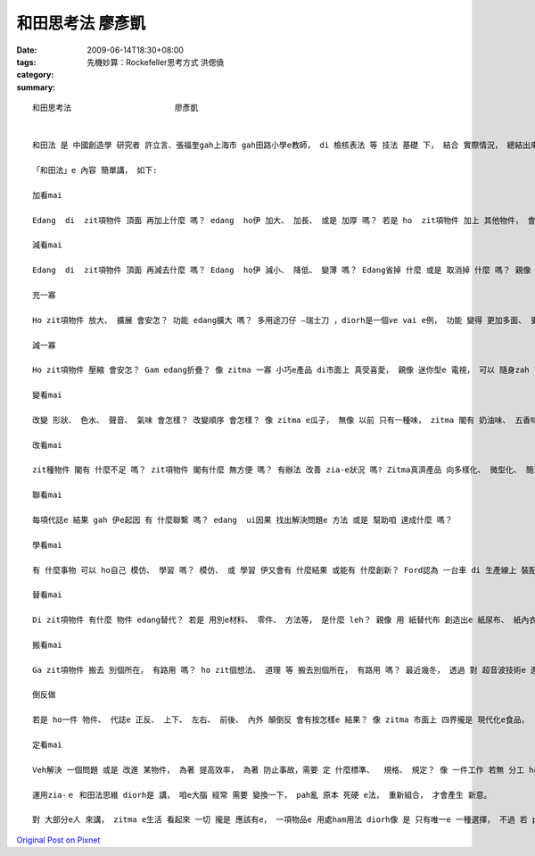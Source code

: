 和田思考法                      廖彥凱
##############################################

:date: 2009-06-14T18:30+08:00
:tags: 
:category: 先機妙算：Rockefeller思考方式   洪偲僥
:summary: 


:: 

  和田思考法                      廖彥凱


  和田法 是 中國創造學 研究者 許立言、張福奎gah上海市 gah田路小學e教師， di 檢核表法 等 技法 基礎 下， 結合 實際情況， 總結出來e 方法。和田法 是 di 創造力潛能 開發過程 中 上常見 ma 簡單操作e 基本方法。

  「和田法」e 內容 簡單講， 如下:

  加看mai

  Edang  di  zit項物件 頂面 再加上什麼 嗎？ edang  ho伊 加大、 加長、 或是 加厚 嗎？ 若是 ho  zit項物件 加上 其他物件， 會變gah 安怎?如 電腦洗衣機， 這diorh是 洗衣機 加上 電腦 所產生出e 新產品。

  減看mai

  Edang  di  zit項物件 頂面 再減去什麼 嗎？ Edang  ho伊 減小、 降低、 變薄 嗎？ Edang省掉 什麼 或是 取消掉 什麼 嗎？ 親像 隱形目鏡， he 是 由 目鏡 去掉鏡架 再縮減 鏡片 所形成e。

  充一寡

  Ho zit項物件 放大、 擴展 會安怎？ 功能 edang擴大 嗎？ 多用途刀仔 —瑞士刀 ，diorh是一個ve vai e例， 功能 變得 更加多面、 更大a。

  減一寡

  Ho zit項物件 壓縮 會安怎？ Gam edang折疊？ 像 zitma 一寡 小巧e產品 di市面上 真受喜愛， 親像 迷你型e 電視， 可以 隨身zah leh， 足方便。

  變看mai

  改變 形狀、 色水、 聲音、 氣味 會怎樣？ 改變順序 會怎樣？ 像 zitma e瓜子， 無像 以前 只有一種味， zitma 閣有 奶油味、 五香味 、蒜頭味 等。

  改看mai

  zit種物件 閣有 什麼不足 嗎？ zit項物件 閣有什麼 無方便 嗎？ 有辦法 改善 zia-e狀況 嗎? Zitma真濟產品 向多樣化、 微型化、 簡單化、 省力化、 實用化 方向發展。

  聯看mai

  每項代誌e 結果 gah 伊e起因 有 什麼聯繫 嗎？ edang  ui因果 找出解決問題e 方法 或是 幫助咱 達成什麼 嗎？

  學看mai

  有 什麼事物 可以 ho自己 模仿、 學習 嗎？ 模仿、 或 學習 伊又會有 什麼結果 或能有 什麼創新？ Ford認為 一台車 di 生產線上 裝配 需要 十二個點鐘 實在 是 過頭慢a， 伊學著 屠宰廠、 罐頭廠e 生產過程， 然後 ga學來， 應用 di 汽車生產 ， 了後 效率 diorh 提高足濟。

  替看mai

  Di zit項物件 有什麼 物件 edang替代？ 若是 用別e材料、 零件、 方法等， 是什麼 leh？ 親像 用 紙替代布 創造出e 紙尿布、 紙內衣 等 拋棄式產品， 價格俗 gorh方便。

  搬看mai

  Ga zit項物件 搬去 別個所在， 有路用 嗎？ ho zit個想法、 道理 等 搬去別個所在， 有路用 嗎？ 最近幾冬， 透過 對 超音波技術e 進一步 開發， ho一寡 傳統產品 產生 革命性e 變化。

  倒反做

  若是 ho一件 物件、 代誌e 正反、 上下、 左右、 前後、 內外 顛倒反 會有按怎樣e 結果？ 像 zitma 市面上 四界攏是 現代化e食品，  一寡店 反過來 做 一寡 古早味e 食品， 而且 銷路 特別好， di服裝 時尚頂面， 一再di 流行ｅ款式 復古， diorh是 按呢。

  定看mai

  Veh解決 一個問題 或是 改進 某物件， 為著 提高效率， 為著 防止事故，需要 定 什麼標準、  規格、 規定？ 像 一件工作 若無 分工 ham 制定目標diorh會變gah 無效率， 所以 若是有 明確e 分工gah目標， 效率diorh會 kah高。

  運用zia-ｅ 和田法思維 diorh是 講， 咱e大腦 經常 需要 變換一下， pah亂 原本 死硬 e法， 重新組合， 才會產生 新意。

  對 大部分e人 來講， zitma e生活 看起來 一切 攏是 應該有e， 一項物品e 用處ham用法 diorh像 是 只有唯一e 一種選擇， 不過 若 pah破 zit種 一絲仔無變e 想法， 一時間 世界diorh會變gah 更加多彩， 各種 可能性 diorh會出現， 好好運用 zit寡 可能性， diorh edang  ho 阮e生活 更加趣味。




`Original Post on Pixnet <http://daiqi007.pixnet.net/blog/post/28276676>`_